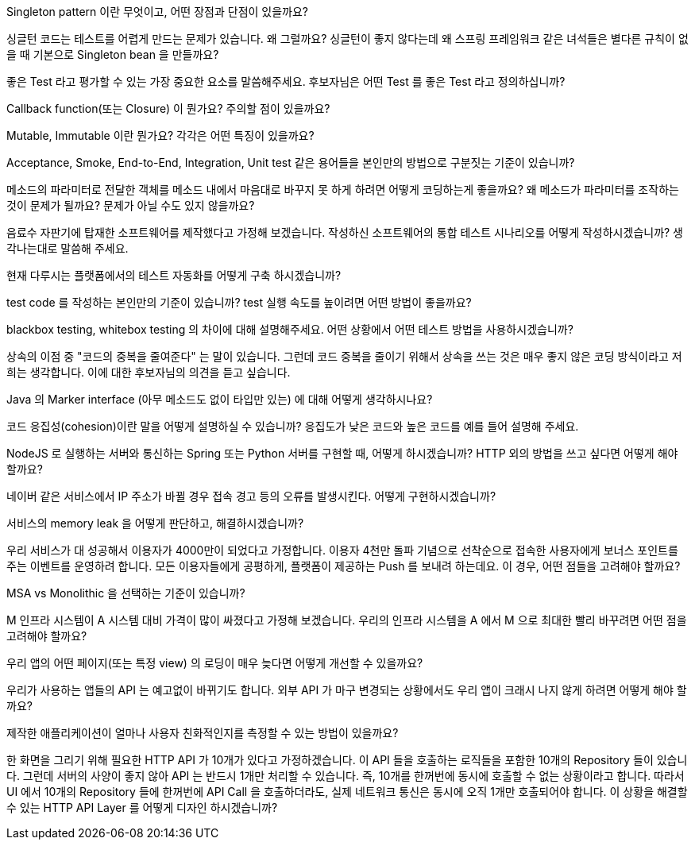 Singleton pattern 이란 무엇이고, 어떤 장점과 단점이 있을까요?

싱글턴 코드는 테스트를 어렵게 만드는 문제가 있습니다. 왜 그럴까요? 싱글턴이 좋지 않다는데 왜 스프링 프레임워크 같은 녀석들은 별다른 규칙이 없을 때 기본으로 Singleton bean 을 만들까요?

좋은 Test 라고 평가할 수 있는 가장 중요한 요소를 말씀해주세요. 후보자님은 어떤 Test 를 좋은 Test 라고 정의하십니까?

Callback function(또는 Closure) 이 뭔가요? 주의할 점이 있을까요?

Mutable, Immutable 이란 뭔가요? 각각은 어떤 특징이 있을까요?

Acceptance, Smoke, End-to-End, Integration, Unit test 같은 용어들을 본인만의 방법으로 구분짓는 기준이 있습니까?

메소드의 파라미터로 전달한 객체를 메소드 내에서 마음대로 바꾸지 못 하게 하려면 어떻게 코딩하는게 좋을까요? 왜 메소드가 파라미터를 조작하는 것이 문제가 될까요? 문제가 아닐 수도 있지 않을까요?

음료수 자판기에 탑재한 소프트웨어를 제작했다고 가정해 보겠습니다. 작성하신 소프트웨어의 통합 테스트 시나리오를 어떻게 작성하시겠습니까? 생각나는대로 말씀해 주세요.

현재 다루시는 플랫폼에서의 테스트 자동화를 어떻게 구축 하시겠습니까?

test code 를 작성하는 본인만의 기준이 있습니까? test 실행 속도를 높이려면 어떤 방법이 좋을까요?

blackbox testing, whitebox testing 의 차이에 대해 설명해주세요. 어떤 상황에서 어떤 테스트 방법을 사용하시겠습니까?

상속의 이점 중 "코드의 중복을 줄여준다" 는 말이 있습니다. 그런데 코드 중복을 줄이기 위해서 상속을 쓰는 것은 매우 좋지 않은 코딩 방식이라고 저희는 생각합니다. 이에 대한 후보자님의 의견을 듣고 싶습니다.

Java 의 Marker interface (아무 메소드도 없이 타입만 있는) 에 대해 어떻게 생각하시나요?

코드 응집성(cohesion)이란 말을 어떻게 설명하실 수 있습니까? 응집도가 낮은 코드와 높은 코드를 예를 들어 설명해 주세요.

NodeJS 로 실행하는 서버와 통신하는 Spring 또는 Python 서버를 구현할 때, 어떻게 하시겠습니까? HTTP 외의 방법을 쓰고 싶다면 어떻게 해야 할까요?

네이버 같은 서비스에서 IP 주소가 바뀔 경우 접속 경고 등의 오류를 발생시킨다. 어떻게 구현하시겠습니까?

서비스의 memory leak 을 어떻게 판단하고, 해결하시겠습니까?

우리 서비스가 대 성공해서 이용자가 4000만이 되었다고 가정합니다. 이용자 4천만 돌파 기념으로 선착순으로 접속한 사용자에게 보너스 포인트를 주는 이벤트를 운영하려 합니다. 모든 이용자들에게 공평하게, 플랫폼이 제공하는 Push 를 보내려 하는데요. 이 경우, 어떤 점들을 고려해야 할까요?

MSA vs Monolithic 을 선택하는 기준이 있습니까?

M 인프라 시스템이 A 시스템 대비 가격이 많이 싸졌다고 가정해 보겠습니다. 우리의 인프라 시스템을 A 에서 M 으로 최대한 빨리 바꾸려면 어떤 점을 고려해야 할까요?

우리 앱의 어떤 페이지(또는 특정 view) 의 로딩이 매우 늦다면 어떻게 개선할 수 있을까요?

우리가 사용하는 앱들의 API 는 예고없이 바뀌기도 합니다. 외부 API 가 마구 변경되는 상황에서도 우리 앱이 크래시 나지 않게 하려면 어떻게 해야 할까요?

제작한 애플리케이션이 얼마나 사용자 친화적인지를 측정할 수 있는 방법이 있을까요?

한 화면을 그리기 위해 필요한 HTTP API 가 10개가 있다고 가정하겠습니다. 이 API 들을 호출하는 로직들을 포함한 10개의 Repository 들이 있습니다. 그런데 서버의 사양이 좋지 않아 API 는 반드시 1개만 처리할 수 있습니다. 즉, 10개를 한꺼번에 동시에 호출할 수 없는 상황이라고 합니다. 따라서 UI 에서 10개의 Repository 들에 한꺼번에 API Call 을 호출하더라도, 실제 네트워크 통신은 동시에 오직 1개만 호출되어야 합니다. 이 상황을 해결할 수 있는 HTTP API Layer 를 어떻게 디자인 하시겠습니까?

